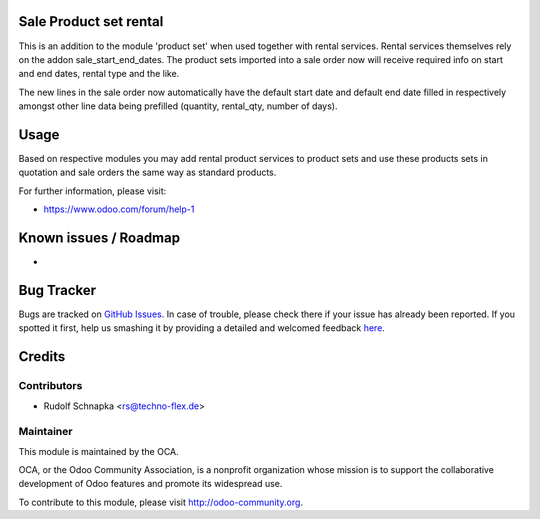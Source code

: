 .. image:: https://img.shields.io/badge/licence-AGPL--3-blue.svg
    :alt: License: AGPL-3

Sale Product set rental
=======================

This is an addition to the module 'product set' when used together with 
rental services. Rental services themselves rely on the addon 
sale_start_end_dates. The product sets imported into a sale order
now will receive required info on start and end dates, rental type
and the like.

The new lines in the sale order now automatically have the default
start date and default end date filled in respectively amongst other
line data being prefilled (quantity, rental_qty, number of days).  

 
Usage
=====

Based on respective modules you may add rental product services to
product sets and use these products sets in quotation and sale orders
the same way as standard products.

For further information, please visit:

* https://www.odoo.com/forum/help-1

Known issues / Roadmap
======================

*

Bug Tracker
===========

Bugs are tracked on `GitHub Issues <https://github.com/OCA/sale-workflow/issues>`_.
In case of trouble, please check there if your issue has already been reported.
If you spotted it first, help us smashing it by providing a detailed and welcomed feedback
`here <https://github.com/OCA/sale-workflow/issues/new?body=module:%20sale_product_set%0Aversion:%208.0%0A%0A**Steps%20to%20reproduce**%0A-%20...%0A%0A**Current%20behavior**%0A%0A**Expected%20behavior**>`_.


Credits
=======

Contributors
------------

* Rudolf Schnapka <rs@techno-flex.de>

Maintainer
----------

.. image:: https://odoo-community.org/logo.png
   :alt: Odoo Community Association
   :target: https://odoo-community.org

This module is maintained by the OCA.

OCA, or the Odoo Community Association, is a nonprofit organization whose
mission is to support the collaborative development of Odoo features and
promote its widespread use.

To contribute to this module, please visit http://odoo-community.org.
